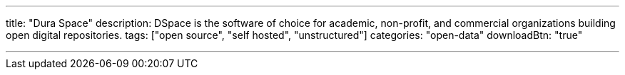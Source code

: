 ---
title: "Dura Space"
description: DSpace is the software of choice for academic, non-profit, and commercial organizations building open digital repositories.
tags: ["open source", "self hosted", "unstructured"]
categories: "open-data"
downloadBtn: "true"

---
:toc:

